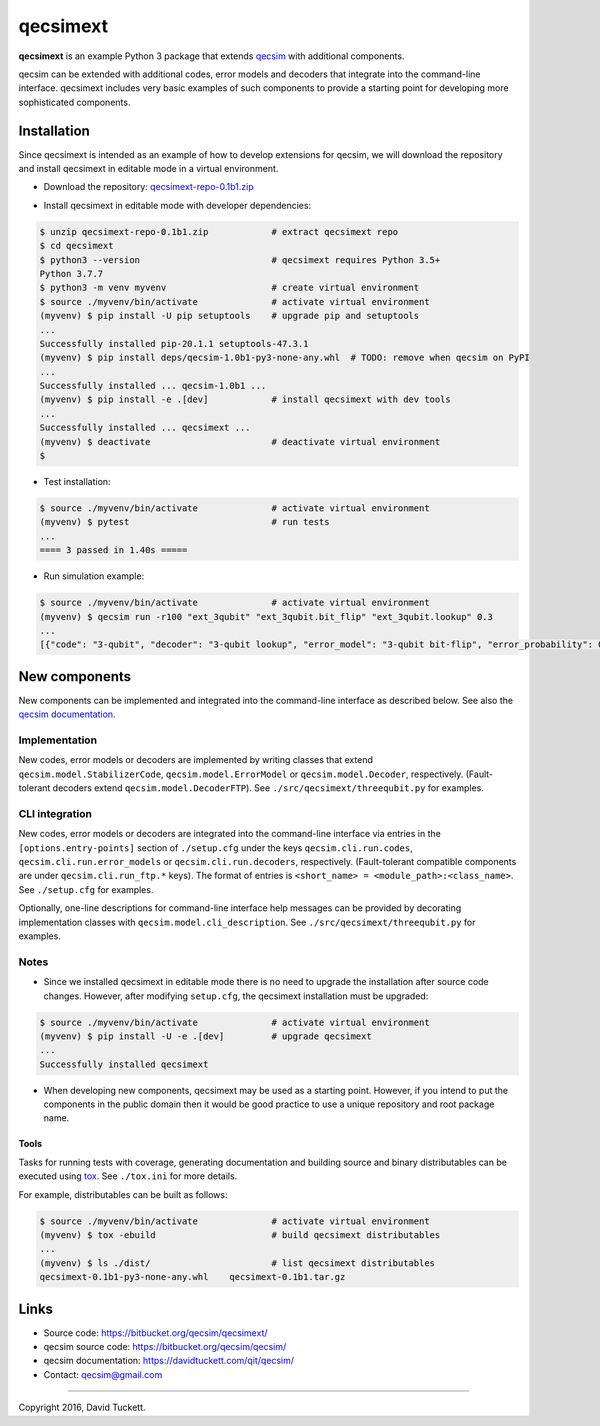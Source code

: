 qecsimext
=========

**qecsimext** is an example Python 3 package that extends `qecsim`_ with additional components.

.. _qecsim: https://bitbucket.org/qecsim/qecsim/

qecsim can be extended with additional codes, error models and decoders that integrate into the command-line interface.
qecsimext includes very basic examples of such components to provide a starting point for developing more sophisticated
components.


Installation
------------

Since qecsimext is intended as an example of how to develop extensions for qecsim, we will download the repository and
install qecsimext in editable mode in a virtual environment.

* Download the repository: `qecsimext-repo-0.1b1.zip`_

.. _qecsimext-repo-0.1b1.zip: https://bitbucket.org/qecsim/qecsimext/downloads/qecsimext-repo-0.1b1.zip

* Install qecsimext in editable mode with developer dependencies:

.. code-block:: text

    $ unzip qecsimext-repo-0.1b1.zip            # extract qecsimext repo
    $ cd qecsimext
    $ python3 --version                         # qecsimext requires Python 3.5+
    Python 3.7.7
    $ python3 -m venv myvenv                    # create virtual environment
    $ source ./myvenv/bin/activate              # activate virtual environment
    (myvenv) $ pip install -U pip setuptools    # upgrade pip and setuptools
    ...
    Successfully installed pip-20.1.1 setuptools-47.3.1
    (myvenv) $ pip install deps/qecsim-1.0b1-py3-none-any.whl  # TODO: remove when qecsim on PyPI
    ...
    Successfully installed ... qecsim-1.0b1 ...
    (myvenv) $ pip install -e .[dev]            # install qecsimext with dev tools
    ...
    Successfully installed ... qecsimext ...
    (myvenv) $ deactivate                       # deactivate virtual environment
    $

* Test installation:

.. code-block:: text

    $ source ./myvenv/bin/activate              # activate virtual environment
    (myvenv) $ pytest                           # run tests
    ...
    ==== 3 passed in 1.40s =====

* Run simulation example:

.. code-block:: text

    $ source ./myvenv/bin/activate              # activate virtual environment
    (myvenv) $ qecsim run -r100 "ext_3qubit" "ext_3qubit.bit_flip" "ext_3qubit.lookup" 0.3
    ...
    [{"code": "3-qubit", "decoder": "3-qubit lookup", "error_model": "3-qubit bit-flip", "error_probability": 0.3, "logical_failure_rate": 0.22, ...}]


New components
--------------

New components can be implemented and integrated into the command-line interface as described below. See also the
`qecsim documentation`_.

.. _qecsim documentation: https://davidtuckett.com/qit/qecsim/

Implementation
~~~~~~~~~~~~~~

New codes, error models or decoders are implemented by writing classes that extend ``qecsim.model.StabilizerCode``,
``qecsim.model.ErrorModel`` or ``qecsim.model.Decoder``, respectively. (Fault-tolerant decoders extend
``qecsim.model.DecoderFTP``). See ``./src/qecsimext/threequbit.py`` for examples.

CLI integration
~~~~~~~~~~~~~~~

New codes, error models or decoders are integrated into the command-line interface via entries in the
``[options.entry-points]`` section of ``./setup.cfg`` under the keys ``qecsim.cli.run.codes``,
``qecsim.cli.run.error_models`` or ``qecsim.cli.run.decoders``, respectively. (Fault-tolerant compatible components
are under ``qecsim.cli.run_ftp.*`` keys). The format of entries is ``<short_name> = <module_path>:<class_name>``. See
``./setup.cfg`` for examples.

Optionally, one-line descriptions for command-line interface help messages can be provided by decorating implementation
classes with ``qecsim.model.cli_description``. See ``./src/qecsimext/threequbit.py`` for examples.

Notes
~~~~~

* Since we installed qecsimext in editable mode there is no need to upgrade the installation after source code changes.
  However, after modifying ``setup.cfg``, the qecsimext installation must be upgraded:

.. code-block:: text

    $ source ./myvenv/bin/activate              # activate virtual environment
    (myvenv) $ pip install -U -e .[dev]         # upgrade qecsimext
    ...
    Successfully installed qecsimext


* When developing new components, qecsimext may be used as a starting point. However, if you intend to put the
  components in the public domain then it would be good practice to use a unique repository and root package name.


Tools
_____

Tasks for running tests with coverage, generating documentation and building source and binary distributables can be
executed using tox_. See ``./tox.ini`` for more details.

.. _tox: https://tox.readthedocs.io/

For example, distributables can be built as follows:

.. code-block:: text

    $ source ./myvenv/bin/activate              # activate virtual environment
    (myvenv) $ tox -ebuild                      # build qecsimext distributables
    ...
    (myvenv) $ ls ./dist/                       # list qecsimext distributables
    qecsimext-0.1b1-py3-none-any.whl    qecsimext-0.1b1.tar.gz


Links
-----

* Source code: https://bitbucket.org/qecsim/qecsimext/
* qecsim source code: https://bitbucket.org/qecsim/qecsim/
* qecsim documentation: https://davidtuckett.com/qit/qecsim/
* Contact: qecsim@gmail.com

----

Copyright 2016, David Tuckett.
